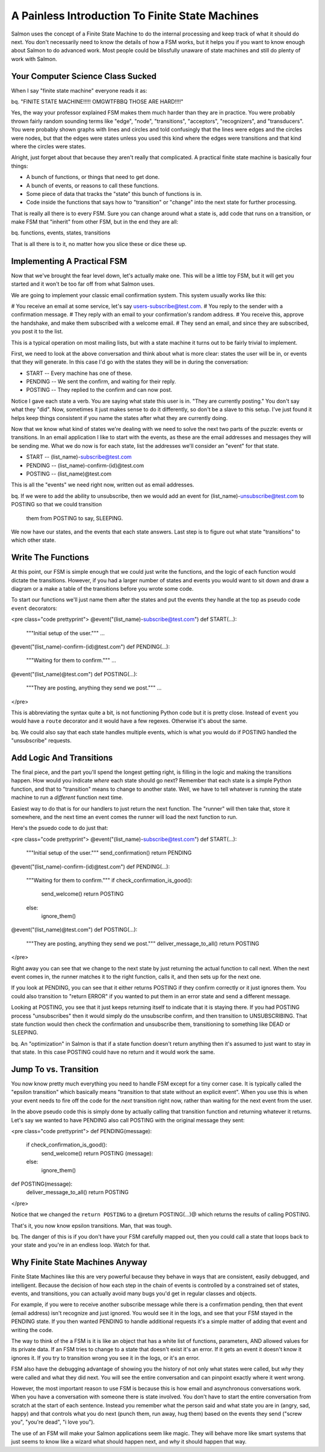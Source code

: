 ==================================================
 A Painless Introduction To Finite State Machines
==================================================

Salmon uses the concept of a Finite State Machine to do the internal processing
and keep track of what it should do next.  You don't necessarily need to know
the details of how a FSM works, but it helps you if you want to know enough
about Salmon to do advanced work.  Most people could be blissfully unaware of
state machines and still do plenty of work with Salmon.

Your Computer Science Class Sucked
----------------------------------

When I say "finite state machine" everyone reads it as:

bq. "FINITE STATE MACHINE!!!!! OMGWTFBBQ THOSE ARE HARD!!!!"

Yes, the way your professor explained FSM makes them much harder than they are
in practice.  You were probably thrown fairly random sounding terms like
"edge", "node", "transitions", "acceptors", "recognizers", and "transducers".
You were probably shown graphs with lines and circles and told confusingly that
the lines were edges and the circles were nodes, but that the edges were states
unless you used this kind where the edges were transitions and that kind where
the circles were states.

Alright, just forget about that because they aren't really that complicated.  A
practical finite state machine is basically four things:

* A bunch of functions, or things that need to get done.
* A bunch of events, or reasons to call these functions.
* Some piece of data that tracks the "state" this bunch of functions is in.
* Code inside the functions that says how to "transition" or "change" into the next state for further processing.

That is really all there is to every FSM.  Sure you can change around what a
state is, add code that runs on a transition, or make FSM that "inherit" from
other FSM, but in the end they are all:

bq. functions, events, states, transitions

That is all there is to it, no matter how you slice these or dice these up.


Implementing A Practical FSM
----------------------------

Now that we've brought the fear level down, let's actually make one.  This will
be a little toy FSM, but it will get you started and it won't be too far off
from what Salmon uses.

We are going to implement your classic email confirmation system.  This system
usually works like this:

# You receive an email at some service, let's say users-subscribe@test.com.
# You reply to the sender with a confirmation message.
# They reply with an email to your confirmation's random address.
# You receive this, approve the handshake, and make them subscribed with a welcome email.
# They send an email, and since they are subscribed, you post it to the list.

This is a typical operation on most mailing lists, but with a state machine it
turns out to be fairly trivial to implement.

First, we need to look at the above conversation and think about what is more
clear:  states the user will be in, or events that they will generate.  In this
case I'd go with the states they will be in during the conversation:

* START -- Every machine has one of these.
* PENDING -- We sent the confirm, and waiting for their reply.
* POSTING -- They replied to the confirm and can now post.

Notice I gave each state a verb.  You are saying what state this user is in.
"They are currently posting."  You don't say what they "did".  Now, sometimes
it just makes sense to do it differently, so don't be a slave to this setup.
I've just found it helps keep things consistent if you name the states after
what they are currently doing.

Now that we know what kind of states we're dealing with we need to solve the
next two parts of the puzzle:  events or transitions.  In an email application
I like to start with the events, as these are the email addresses and messages
they will be sending me.  What we do now is for each state, list the addresses
we'll consider an "event" for that state.

* START -- (list_name)-subscribe@test.com
* PENDING -- (list_name)-confirm-(id)@test.com
* POSTING -- (list_name)@test.com

This is all the "events" we need right now, written out as email addresses.

bq. If we were to add the ability to unsubscribe, then we would add an event
for (list_name)-unsubscribe@test.com to POSTING so that we could transition
    them from POSTING to say, SLEEPING.

We now have our states, and the events that each state answers.  Last step is
to figure out what state "transitions" to which other state.

Write The Functions
-------------------

At this point, our FSM is simple enough that we could just write the functions,
and the logic of each function would dictate the transitions.  However, if you
had a larger number of states and events you would want to sit down and draw a
diagram or a make a table of the transitions before you wrote some code.

To start our functions we'll just name them after the states and put the events
they handle at the top as pseudo code ``event`` decorators:

<pre class="code prettyprint">
@event("(list_name)-subscribe@test.com")
def START(...):
    """Initial setup of the user."""
    ...

@event("(list_name)-confirm-(id)@test.com")
def PENDING(...):
    """Waiting for them to confirm."""
    ...

@event("(list_name)@test.com")
def POSTING(...):
    """They are posting, anything they send we post."""
    ...
</pre>

This is abbreviating the syntax quite a bit, is not functioning Python code but
it is pretty close.  Instead of ``event`` you would have a ``route`` decorator and
it would have a few regexes.  Otherwise it's about the same.

bq. We could also say that each state handles multiple events, which is what
you would do if POSTING handled the "unsubscribe" requests.

Add Logic And Transitions
-------------------------

The final piece, and the part you'll spend the longest getting right, is
filling in the logic and making the transitions happen.  How would you indicate
*where* each state should go next?  Remember that each state is a simple Python
function, and that to "transition" means to change to another state.  Well, we
have to tell whatever is running the state machine to run a *different*
function next time.

Easiest way to do that is for our handlers to just return the next function.
The "runner" will then take that, store it somewhere, and the next time an
event comes the runner will load the next function to run.

Here's the psuedo code to do just that:

<pre class="code prettyprint">
@event("(list_name)-subscribe@test.com")
def START(...):
    """Initial setup of the user."""
    send_confirmation()
    return PENDING

@event("(list_name)-confirm-(id)@test.com")
def PENDING(...):
    """Waiting for them to confirm."""
    if check_confirmation_is_good():
        send_welcome()
        return POSTING
    else:
        ignore_them()

@event("(list_name)@test.com")
def POSTING(...):
    """They are posting, anything they send we post."""
    deliver_message_to_all()
    return POSTING
</pre>


Right away you can see that we change to the next state by just returning the
actual function to call next.  When the next event comes in, the runner matches
it to the right function, calls it, and then sets up for the next one.

If you look at PENDING, you can see that it either returns POSTING if they
confirm correctly or it just ignores them.  You could also transition to
"return ERROR" if you wanted to put them in an error state and send a different
message.

Looking at POSTING, you see that it just keeps returning itself to indicate
that it is staying there.  If you had POSTING process "unsubscribes" then it
would simply do the unsubscribe confirm, and then transition to UNSUBSCRIBING.
That state function would then check the confirmation and unsubscribe them,
transitioning to something like DEAD or SLEEPING.

bq. An "optimization" in Salmon is that if a state function doesn't return
anything then it's assumed to just want to stay in that state.  In this case
POSTING could have no return and it would work the same.

Jump To vs. Transition
----------------------

You now know pretty much everything you need to handle FSM except for a tiny
corner case.  It is typically called the "epsilon transition" which basically
means "transition to that state without an explicit event".  When you use this
is when your event needs to fire off the code for the *next* transition right
now, rather than waiting for the next event from the user.

In the above pseudo code this is simply done by actually calling that
transition function and returning whatever it returns.  Let's say we wanted to
have PENDING also call POSTING with the original message they sent:

<pre class="code prettyprint">
def PENDING(message):
    if check_confirmation_is_good():
        send_welcome()
        return POSTING (message):
    else:
        ignore_them()

def POSTING(message):
    deliver_message_to_all()
    return POSTING
</pre>

Notice that we changed the ``return POSTING`` to a @return POSTING(...)@ which
returns the results of calling POSTING.

That's it, you now know epsilon transitions.  Man, that was tough.

bq.  The danger of this is if you don't have your FSM carefully mapped out,
then you could call a state that loops back to your state and you're in an
endless loop.  Watch for that.

Why Finite State Machines Anyway
--------------------------------

Finite State Machines like this are very powerful because they behave in ways
that are consistent, easily debugged, and intelligent.  Because the decision of
how each step in the chain of events is controlled by a constrained set of
states, events, and transitions, you can actually avoid many bugs you'd get in
regular classes and objects.

For example, if you were to receive another subscribe message while there is a
confirmation pending, then that event (email address) isn't recognize and just
ignored.  You would see it in the logs, and see that your FSM stayed in the
PENDING state.  If you then wanted PENDING to handle additional requests it's a
simple matter of adding that event and writing the code.

The way to think of the a FSM is it is like an object that has a white list of
functions, parameters, AND allowed values for its private data.  If an FSM
tries to change to a state that doesn't exist it's an error.  If it gets an
event it doesn't know it ignores it.  If you try to transition wrong you see it
in the logs, or it's an error.

FSM also have the debugging advantage of showing you the history of not only
what states were called, but *why* they were called and what they did next.
You will see the entire conversation and can pinpoint exactly where it went
wrong.

However, the most important reason to use FSM is because this is how email and
asynchronous conversations work.  When you have a conversation with someone
there is state involved.  You don't have to start the entire conversation from
scratch at the start of each sentence.  Instead you remember what the person
said and what state you are in (angry, sad, happy) and that controls what you
do next (punch them, run away, hug them) based on the events they send ("screw
you", "you're dead", "i love you").

The use of an FSM will make your Salmon applications seem like magic.  They
will behave more like smart systems that just seems to know like a wizard what
should happen next, and *why* it should happen that way.


